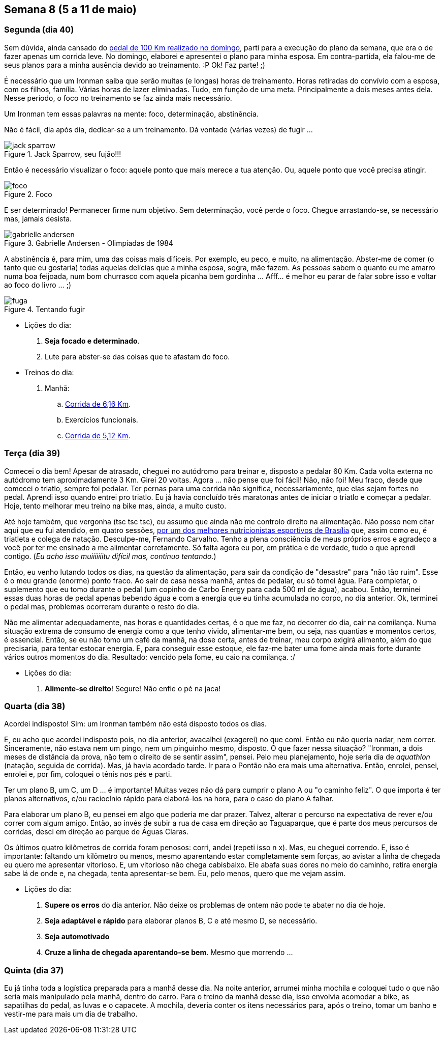 == Semana 8 (5 a 11 de maio)

=== Segunda (dia 40)

Sem dúvida, ainda cansado do http://connect.garmin.com/activity/495939667[pedal de 100 Km realizado no domingo], parti para a execução do plano da semana, que era o de fazer apenas um corrida leve. No domingo, elaborei e apresentei o plano para minha esposa. Em contra-partida, ela falou-me de seus planos para a minha ausência devido ao treinamento. :P Ok! Faz parte! ;)

É necessário que um Ironman saiba que serão muitas (e longas) horas de treinamento. Horas retiradas do convívio com a esposa, com os filhos, família. Várias horas de lazer eliminadas. Tudo, em função de uma meta. Principalmente a dois meses antes dela. Nesse período, o foco no treinamento se faz ainda mais necessário.

Um Ironman tem essas palavras na mente: foco, determinação, abstinência.

Não é fácil, dia após dia, dedicar-se a um treinamento. Dá vontade (várias vezes) de fugir ...

.Jack Sparrow, seu fujão!!!
image::images/jack-sparrow.jpg[scaledwidth="50%"]

Então é necessário visualizar o foco: aquele ponto que mais merece a tua atenção. Ou, aquele ponto que você precisa atingir.

.Foco
image::images/foco.jpg[scaledwidth="60%"]

E ser determinado! Permanecer firme num objetivo. Sem determinação, você perde o foco. Chegue arrastando-se, se necessário mas, jamais desista.

// http://mulheres-incriveis.blogspot.com.br/2013/09/gabrielle-andersen-scheiss.html
.Gabrielle Andersen - Olimpíadas de 1984
image::images/gabrielle-andersen.jpg[scalewidth="70%"]

A abstinência é, para mim, uma das coisas mais difíceis. Por exemplo, eu peco, e muito, na alimentação. Abster-me de comer (o tanto que eu gostaria) todas aquelas delícias que a minha esposa, sogra, mãe fazem. As pessoas sabem o quanto eu me amarro numa boa feijoada, num bom churrasco com aquela picanha bem gordinha ... Afff... é melhor eu parar de falar sobre isso e voltar ao foco do livro ... ;)

.Tentando fugir
image::images/fuga.jpg[scalewidth="70%"]

* Lições do dia:

. *Seja focado e determinado*.
. Lute para abster-se das coisas que te afastam do foco.

* Treinos do dia:

. Manhã:
.. http://connect.garmin.com/activity/495939675[Corrida de 6,16 Km].
.. Exercícios funcionais.
.. http://connect.garmin.com/activity/495939678[Corrida de 5,12 Km].

=== Terça (dia 39)

Comecei o dia bem! Apesar de atrasado, cheguei no autódromo para treinar e, disposto a pedalar 60 Km. Cada volta externa no autódromo tem aproximadamente 3 Km. Girei 20 voltas. Agora ... não pense que foi fácil! Não, não foi! Meu fraco, desde que comecei o triatlo, sempre foi pedalar. Ter pernas para uma corrida não significa, necessariamente, que elas sejam fortes no pedal. Aprendi isso quando entrei pro triatlo. Eu já havia concluído três maratonas antes de iniciar o triatlo e começar a pedalar. Hoje, tento melhorar meu treino na bike mas, ainda, a muito custo.

Até hoje também, que vergonha (tsc tsc tsc), eu assumo que ainda não me controlo direito na alimentação. Não posso nem citar aqui que eu fui atendido, em quatro sessões, http://www.clinica449.com.br/[por um dos melhores nutricionistas esportivos de Brasília] que, assim como eu, é triatleta e colega de natação. Desculpe-me, Fernando Carvalho. Tenho a plena consciência de meus próprios erros e agradeço a você por ter me ensinado a me alimentar corretamente. Só falta agora eu por, em prática e de verdade, tudo o que aprendi contigo. (_Eu acho isso muiiiiiiitu difícil mas, continuo tentando._)

//image::images/ironman-2013/fernando-carvalho.jpg[scalewidth="50%"]

Então, eu venho lutando todos os dias, na questão da alimentação, para sair da condição de "desastre" para "não tão ruim". Esse é o meu grande (enorme) ponto fraco. Ao sair de casa nessa manhã, antes de pedalar, eu só tomei água. Para completar, o suplemento que eu tomo durante o pedal (um copinho de Carbo Energy para cada 500 ml de água), acabou. Então, terminei essas duas horas de pedal apenas bebendo água e com a energia que eu tinha acumulada no corpo, no dia anterior. Ok, terminei o pedal mas, problemas ocorreram durante o resto do dia.

Não me alimentar adequadamente, nas horas e quantidades certas, é o que me faz, no decorrer do dia, cair na comilança. Numa situação extrema de consumo de energia como a que tenho vivido, alimentar-me bem, ou seja, nas quantias e momentos certos, é essencial. Então, se eu não tomo um café da manhã, na dose certa, antes de treinar, meu corpo exigirá alimento, além do que precisaria, para tentar estocar energia. E, para conseguir esse estoque, ele faz-me bater uma fome ainda mais forte durante vários outros momentos do dia. Resultado: vencido pela fome, eu caio na comilança. :/

* Lições do dia:

. *Alimente-se direito*! Segure! Não enfie o pé na jaca!

=== Quarta (dia 38)

Acordei indisposto! Sim: um Ironman também não está disposto todos os dias.

E, eu acho que acordei indisposto pois, no dia anterior, avacalhei (exagerei) no que comi. Então eu não queria nadar, nem correr. Sinceramente, não estava nem um pingo, nem um pinguinho mesmo, disposto. O que fazer nessa situação? "Ironman, a dois meses de distância da prova, não tem o direito de se sentir assim", pensei. Pelo meu planejamento, hoje seria dia de _aquathlon_ (natação, seguida de corrida). Mas, já havia acordado tarde. Ir para o Pontão não era mais uma alternativa. Então, enrolei, pensei, enrolei e, por fim, coloquei o tênis nos pés e parti.

Ter um plano B, um C, um D ... é importante! Muitas vezes não dá para cumprir o plano A ou "o caminho feliz". O que importa é ter planos alternativos, e/ou raciocínio rápido para elaborá-los na hora, para o caso do plano A falhar.

Para elaborar um plano B, eu pensei em algo que poderia me dar prazer. Talvez, alterar o percurso na expectativa de rever e/ou correr com algum amigo. Então, ao invés de subir a rua de casa em direção ao Taguaparque, que é parte dos meus percursos de corridas, desci em direção ao parque de Águas Claras.

Os últimos quatro kilômetros de corrida foram penosos: corri, andei (repeti isso n x). Mas, eu cheguei correndo. E, isso é importante: faltando um kilômetro ou menos, mesmo aparentando estar completamente sem forças, ao avistar a linha de chegada eu quero me apresentar vitorioso. E, um vitorioso não chega cabisbaixo. Ele abafa suas dores no meio do caminho, retira energia sabe lá de onde e, na chegada, tenta apresentar-se bem. Eu, pelo menos, quero que me vejam assim.

* Lições do dia:

. *Supere os erros* do dia anterior. Não deixe os problemas de ontem não pode te abater no dia de hoje.
. *Seja adaptável e rápido* para elaborar planos B, C e até mesmo D, se necessário.
. *Seja automotivado*
. *Cruze a linha de chegada aparentando-se bem*. Mesmo que morrendo ...

=== Quinta (dia 37)

Eu já tinha toda a logística preparada para a manhã desse dia. Na noite anterior, arrumei minha mochila e coloquei tudo o que não seria mais manipulado pela manhã, dentro do carro. Para o treino da manhã desse dia, isso envolvia acomodar a bike, as sapatilhas do pedal, as luvas e o capacete. A mochila, deveria conter os itens necessários para, após o treino, tomar um banho e vestir-me para mais um dia de trabalho.

